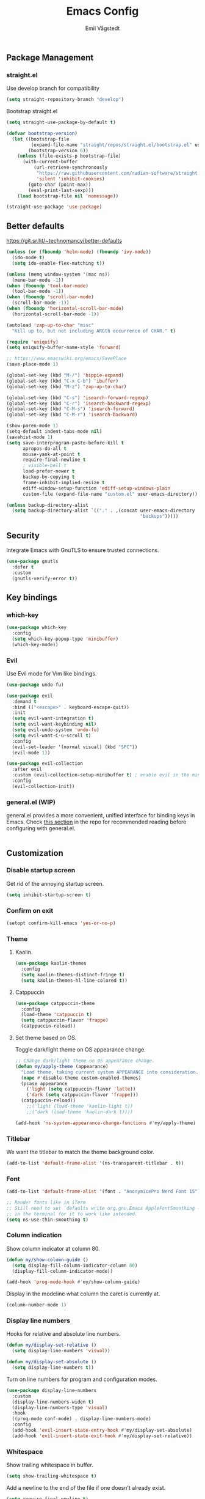 :DOC-CONFIG:
#+PROPERTY: header-args:emacs-lisp :tangle (concat (file-name-sans-extension (buffer-file-name)) ".el")
#+PROPERTY: header-args :mkdirp yes :comments no
#+startup: fold
:END:

#+begin_src emacs-lisp :exports none
  ;; DO NOT EDIT THIS FILE DIRECTLY
  ;; This is a file generated from a literate programming source file located at
  ;; https://github.com/emilknievel/dotfiles/blob/main/emacs/.config/emacs/config.org
  ;; You should make any changes there and regenerate it from Emacs org-mode using C-c C-v t
#+end_src

#+title: Emacs Config
#+author: Emil Vågstedt
#+email: emil.vagstedt@icloud.com

** Package Management
*** straight.el
Use develop branch for compatibility
#+begin_src emacs-lisp
  (setq straight-repository-branch "develop")
#+end_src

Bootstrap straight.el
#+begin_src emacs-lisp
  (setq straight-use-package-by-default t)

  (defvar bootstrap-version)
    (let ((bootstrap-file
           (expand-file-name "straight/repos/straight.el/bootstrap.el" user-emacs-directory))
          (bootstrap-version 6))
      (unless (file-exists-p bootstrap-file)
        (with-current-buffer
            (url-retrieve-synchronously
             "https://raw.githubusercontent.com/radian-software/straight.el/develop/install.el"
             'silent 'inhibit-cookies)
          (goto-char (point-max))
          (eval-print-last-sexp)))
      (load bootstrap-file nil 'nomessage))

  (straight-use-package 'use-package)
#+end_src

** Better defaults
https://git.sr.ht/~technomancy/better-defaults
#+begin_src emacs-lisp
  (unless (or (fboundp 'helm-mode) (fboundp 'ivy-mode))
    (ido-mode t)
    (setq ido-enable-flex-matching t))

  (unless (memq window-system '(mac ns))
    (menu-bar-mode -1))
  (when (fboundp 'tool-bar-mode)
    (tool-bar-mode -1))
  (when (fboundp 'scroll-bar-mode)
    (scroll-bar-mode -1))
  (when (fboundp 'horizontal-scroll-bar-mode)
    (horizontal-scroll-bar-mode -1))

  (autoload 'zap-up-to-char "misc"
    "Kill up to, but not including ARGth occurrence of CHAR." t)

  (require 'uniquify)
  (setq uniquify-buffer-name-style 'forward)

  ;; https://www.emacswiki.org/emacs/SavePlace
  (save-place-mode 1)

  (global-set-key (kbd "M-/") 'hippie-expand)
  (global-set-key (kbd "C-x C-b") 'ibuffer)
  (global-set-key (kbd "M-z") 'zap-up-to-char)

  (global-set-key (kbd "C-s") 'isearch-forward-regexp)
  (global-set-key (kbd "C-r") 'isearch-backward-regexp)
  (global-set-key (kbd "C-M-s") 'isearch-forward)
  (global-set-key (kbd "C-M-r") 'isearch-backward)

  (show-paren-mode 1)
  (setq-default indent-tabs-mode nil)
  (savehist-mode 1)
  (setq save-interprogram-paste-before-kill t
        apropos-do-all t
        mouse-yank-at-point t
        require-final-newline t
        ; visible-bell t
        load-prefer-newer t
        backup-by-copying t
        frame-inhibit-implied-resize t
        ediff-window-setup-function 'ediff-setup-windows-plain
        custom-file (expand-file-name "custom.el" user-emacs-directory))

  (unless backup-directory-alist
    (setq backup-directory-alist `(("." . ,(concat user-emacs-directory
                                                   "backups")))))
#+end_src

** Security
Integrate Emacs with GnuTLS to ensure trusted connections.
#+begin_src emacs-lisp
  (use-package gnutls
    :defer t
    :custom
    (gnutls-verify-error t))
#+end_src

** Key bindings
*** which-key
#+begin_src emacs-lisp
  (use-package which-key
    :config
    (setq which-key-popup-type 'minibuffer)
    (which-key-mode))
#+end_src

*** Evil
Use Evil mode for Vim like bindings.
#+begin_src emacs-lisp
  (use-package undo-fu)

  (use-package evil
    :demand t
    :bind (("<escape>" . keyboard-escape-quit))
    :init
    (setq evil-want-integration t)
    (setq evil-want-keybinding nil)
    (setq evil-undo-system 'undo-fu)
    (setq evil-want-C-u-scroll t)
    :config
    (evil-set-leader '(normal visual) (kbd "SPC"))
    (evil-mode 1))

  (use-package evil-collection
    :after evil
    :custom (evil-collection-setup-minibuffer t) ; enable evil in the minibuffer
    :config
    (evil-collection-init))
#+end_src

*** general.el (WIP)
general.el provides a more convenient, unified interface for binding keys in Emacs.
Check [[https://github.com/noctuid/general.el#reading-recommendations][this section]] in the repo for recommended reading before configuring with general.el.
#+begin_src emacs-lisp
#+end_src

** Customization
*** Disable startup screen
Get rid of the annoying startup screen.
#+begin_src emacs-lisp
  (setq inhibit-startup-screen t)
#+end_src

*** Confirm on exit
#+begin_src emacs-lisp
  (setopt confirm-kill-emacs 'yes-or-no-p)
#+end_src

*** Theme
**** Kaolin.
#+begin_src emacs-lisp
  (use-package kaolin-themes
    :config
    (setq kaolin-themes-distinct-fringe t)
    (setq kaolin-themes-hl-line-colored t))
#+end_src

**** Catppuccin
#+begin_src emacs-lisp
  (use-package catppuccin-theme
    :config
    (load-theme 'catppuccin t)
    (setq catppuccin-flavor 'frappe)
    (catppuccin-reload))
#+end_src

**** Set theme based on OS.
Toggle dark/light theme on OS appearance change.
#+begin_src emacs-lisp
  ;; Change dark/light theme on OS appearance change.
  (defun my/apply-theme (appearance)
    "Load theme, taking current system APPEARANCE into consideration."
    (mapc #'disable-theme custom-enabled-themes)
    (pcase appearance
      ('light (setq catppuccin-flavor 'latte))
      ('dark (setq catppuccin-flavor 'frappe)))
    (catppuccin-reload))
      ;;('light (load-theme 'kaolin-light t))
      ;;('dark (load-theme 'kaolin-dark t))))

  (add-hook 'ns-system-appearance-change-functions #'my/apply-theme)
#+end_src

*** Titlebar
We want the titlebar to match the theme background color.
#+begin_src emacs-lisp
  (add-to-list 'default-frame-alist '(ns-transparent-titlebar . t))
#+end_src

*** Font
#+begin_src emacs-lisp
  (add-to-list 'default-frame-alist '(font . "AnonymicePro Nerd Font 15"))

  ;; Render fonts like in iTerm
  ;; Still need to set `defaults write org.gnu.Emacs AppleFontSmoothing -int`
  ;; in the terminal for it to work like intended.
  (setq ns-use-thin-smoothing t)
#+end_src

*** Column indication
Show column indicator at column 80.
#+begin_src emacs-lisp
  (defun my/show-column-guide ()
    (setq display-fill-column-indicator-column 80)
    (display-fill-column-indicator-mode))

  (add-hook 'prog-mode-hook #'my/show-column-guide)
#+end_src

Display in the modeline what column the caret is currently at.
#+begin_src emacs-lisp
  (column-number-mode 1)
#+end_src

*** Display line numbers
Hooks for relative and absolute line numbers.
#+begin_src emacs-lisp
  (defun my/display-set-relative ()
    (setq display-line-numbers 'visual))

  (defun my/display-set-absolute ()
    (setq display-line-numbers t))
#+end_src

Turn on line numbers for program and configuration modes.
#+begin_src emacs-lisp
  (use-package display-line-numbers
    :custom
    (display-line-numbers-widen t)
    (display-line-numbers-type 'visual)
    :hook
    ((prog-mode conf-mode) . display-line-numbers-mode)
    :config
    (add-hook 'evil-insert-state-entry-hook #'my/display-set-absolute)
    (add-hook 'evil-insert-state-exit-hook #'my/display-set-relative))

#+end_src

*** Whitespace
Show trailing whitespace in buffer.
#+begin_src emacs-lisp
  (setq show-trailing-whitespace t)
#+end_src

Add a newline to the end of the file if one doesn't already exist. 
#+begin_src emacs-lisp
  (setq require-final-newline t)
#+end_src

*** Treesitter
Use automatic installation, usage and fallback for tree-sitter major modes.
#+begin_src emacs-lisp
  (use-package treesit-auto
    :demand t
    :config
    (setq treesit-auto-install 'prompt)
    (global-treesit-auto-mode))
#+end_src

** Completion
*** Corfu
#+begin_src emacs-lisp
  (use-package corfu
    ;; Optional customizations
    :custom
    (corfu-cycle t)                ;; Enable cycling for `corfu-next/previous'
    (corfu-auto t)                 ;; Enable auto completion
    ;; (corfu-separator ?\s)          ;; Orderless field separator
    (corfu-quit-at-boundary nil)   ;; Never quit at completion boundary
    ;; (corfu-quit-no-match nil)      ;; Never quit, even if there is no match
    ;; (corfu-preview-current nil)    ;; Disable current candidate preview
    ;; (corfu-preselect 'prompt)      ;; Preselect the prompt
    ;; (corfu-on-exact-match nil)     ;; Configure handling of exact matches
    ;; (corfu-scroll-margin 5)        ;; Use scroll margin

    ;; Enable Corfu only for certain modes.
    ;; :hook ((prog-mode . corfu-mode)
    ;;        (shell-mode . corfu-mode)
    ;;        (eshell-mode . corfu-mode))

    ;; Recommended: Enable Corfu globally.
    ;; This is recommended since Dabbrev can be used globally (M-/).
    ;; See also `corfu-exclude-modes'.
    :init
    (global-corfu-mode))

  ;; A few more useful configurations...
  (use-package emacs
    :init
    ;; TAB cycle if there are only few candidates
    (setq completion-cycle-threshold 3)

    ;; Emacs 28: Hide commands in M-x which do not apply to the current mode.
    ;; Corfu commands are hidden, since they are not supposed to be used via M-x.
    ;; (setq read-extended-command-predicate
    ;;       #'command-completion-default-include-p)

    ;; Enable indentation+completion using the TAB key.
    ;; `completion-at-point' is often bound to M-TAB.
    (setq tab-always-indent 'complete))
#+end_src

** Language configuration
*** Prolog
Use prolog-mode instead of perl-mode for .pl files.
#+begin_src emacs-lisp
  (add-to-list 'auto-mode-alist '("\\.pl?\\'" . prolog-mode))
#+end_src

** Git
Magit is a must-have.
#+begin_src emacs-lisp
  (use-package magit)
#+end_src

VSCode style git gutters: [[https://ianyepan.github.io/posts/emacs-git-gutter/]]
#+begin_src emacs-lisp
  (use-package git-gutter
    :hook ((prog-mode . git-gutter-mode)
           (org-mode . git-gutter-mode))
    :config
    (setq git-gutter:update-interval 0.02))

  (use-package git-gutter-fringe
    :config
    (define-fringe-bitmap 'git-gutter-fr:added [224] nil nil '(center repeated))
    (define-fringe-bitmap 'git-gutter-fr:modified [224] nil nil '(center repeated))
    (define-fringe-bitmap 'git-gutter-fr:deleted [128 192 224 240] nil nil 'bottom))
#+end_src
